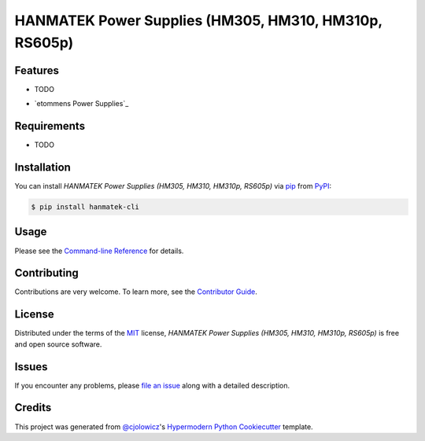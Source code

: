 HANMATEK Power Supplies (HM305, HM310, HM310p, RS605p)
======================================================

|PyPI| |Python Version| |License|

|Read the Docs| |Tests| |Codecov|

|pre-commit| |Black|

.. |PyPI| image:: https://img.shields.io/pypi/v/hanmatek-cli.svg
   :target: https://pypi.org/project/hanmatek-cli/
   :alt: PyPI
.. |Python Version| image:: https://img.shields.io/pypi/pyversions/hanmatek-cli
   :target: https://pypi.org/project/hanmatek-cli
   :alt: Python Version
.. |License| image:: https://img.shields.io/pypi/l/hanmatek-cli
   :target: https://opensource.org/licenses/MIT
   :alt: License
.. |Read the Docs| image:: https://img.shields.io/readthedocs/hanmatek-cli/latest.svg?label=Read%20the%20Docs
   :target: https://hanmatek-cli.readthedocs.io/
   :alt: Read the documentation at https://hanmatek-cli.readthedocs.io/
.. |Tests| image:: https://github.com/5H3LL3H5/hanmatek-cli/workflows/Tests/badge.svg
   :target: https://github.com/5H3LL3H5/hanmatek-cli/actions?workflow=Tests
   :alt: Tests
.. |Codecov| image:: https://codecov.io/gh/5H3LL3H5/hanmatek-cli/branch/master/graph/badge.svg
   :target: https://codecov.io/gh/5H3LL3H5/hanmatek-cli
   :alt: Codecov
.. |pre-commit| image:: https://img.shields.io/badge/pre--commit-enabled-brightgreen?logo=pre-commit&logoColor=white
   :target: https://github.com/pre-commit/pre-commit
   :alt: pre-commit
.. |Black| image:: https://img.shields.io/badge/code%20style-black-000000.svg
   :target: https://github.com/psf/black
   :alt: Black


Features
--------

* TODO

- `etommens Power Supplies`_


Requirements
------------

* TODO


Installation
------------

You can install *HANMATEK Power Supplies (HM305, HM310, HM310p, RS605p)* via pip_ from PyPI_:

.. code:: console

   $ pip install hanmatek-cli


Usage
-----

Please see the `Command-line Reference <Usage_>`_ for details.


Contributing
------------

Contributions are very welcome.
To learn more, see the `Contributor Guide`_.


License
-------

Distributed under the terms of the MIT_ license,
*HANMATEK Power Supplies (HM305, HM310, HM310p, RS605p)* is free and open source software.


Issues
------

If you encounter any problems,
please `file an issue`_ along with a detailed description.


Credits
-------

This project was generated from `@cjolowicz`_'s `Hypermodern Python Cookiecutter`_ template.


.. _@cjolowicz: https://github.com/cjolowicz
.. _Cookiecutter: https://github.com/audreyr/cookiecutter
.. _MIT: http://opensource.org/licenses/MIT
.. _PyPI: https://pypi.org/
.. _Hypermodern Python Cookiecutter: https://github.com/cjolowicz/cookiecutter-hypermodern-python
.. _file an issue: https://github.com/5H3LL3H5/hanmatek-cli/issues
.. _pip: https://pip.pypa.io/
.. github-only
.. _Contributor Guide: CONTRIBUTING.rst
.. _Usage: https://hanmatek-cli.readthedocs.io/en/latest/usage.html
.. _vendor_etommens: http://www.etommens.com
